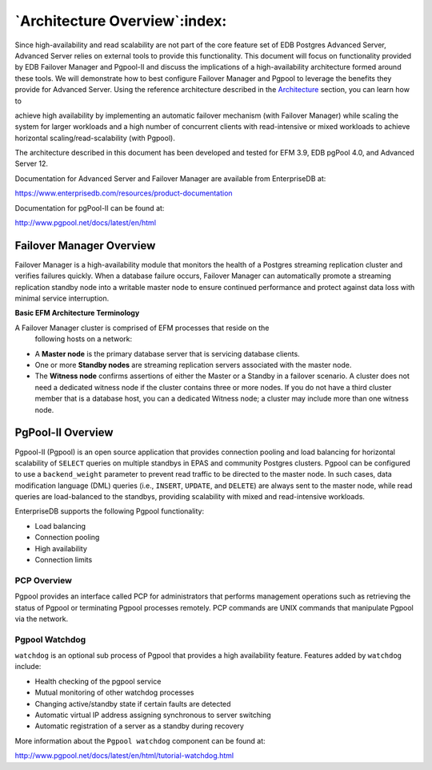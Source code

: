 .. _introduction:

******************************
`Architecture Overview`:index:
******************************


Since high-availability and read scalability are not part of the core
feature set of EDB Postgres Advanced Server, Advanced Server relies on external tools to provide this
functionality.  This document will focus on functionality provided by EDB Failover Manager and Pgpool-II and discuss the implications of a high-availability architecture formed around these tools. We will demonstrate how to best configure
Failover Manager and Pgpool to leverage the benefits they provide for Advanced Server. Using the
reference architecture described in the 
`Architecture <architecture>`_ section, you can learn how to

achieve high availability by implementing an automatic failover mechanism (with Failover Manager)
while scaling the system for larger workloads and a high number of
concurrent clients with read-intensive or mixed workloads to achieve
horizontal scaling/read-scalability (with Pgpool).

The architecture described in this document has been developed and
tested for EFM 3.9, EDB pgPool 4.0, and Advanced Server 12.

Documentation for Advanced Server and Failover Manager are available
from EnterpriseDB at:

https://www.enterprisedb.com/resources/product-documentation

Documentation for pgPool-II can be found at:

http://www.pgpool.net/docs/latest/en/html

.. raw:: latex

   \newpage

Failover Manager Overview
-------------------------

.. index:: EFM overview

Failover Manager is a high-availability module that monitors the health of a Postgres streaming
replication cluster and verifies failures quickly. When a database
failure occurs, Failover Manager can automatically promote a streaming replication
standby node into a writable master node to ensure continued
performance and protect against data loss with minimal service
interruption.

**Basic EFM Architecture Terminology**

A Failover Manager cluster is comprised of EFM processes that reside on the
   following hosts on a network:

-  A **Master node** is the primary database server that is servicing
   database clients.

-  One or more **Standby nodes** are streaming replication servers
   associated with the master node.

-  The **Witness node** confirms assertions of either the Master or a Standby 
   in a failover scenario. A cluster does not need a dedicated witness node if 
   the cluster contains three or more nodes. If you do not have a third cluster 
   member that is a database host, you can a dedicated Witness node; a cluster 
   may include more than one witness node.

.. raw:: latex

   \newpage

PgPool-II Overview
------------------

.. index:: Pgpool overview

Pgpool-II (Pgpool) is an open source application that provides connection
pooling and load balancing for horizontal scalability of ``SELECT`` queries
on multiple standbys in EPAS and community Postgres clusters. Pgpool can
be configured to use a ``backend_weight`` parameter to prevent read traffic
to be directed to the master node. In such cases, data modification
language (DML) queries (i.e., ``INSERT``, ``UPDATE``, and ``DELETE``) are always
sent to the master node, while read queries are load-balanced to the
standbys, providing scalability with mixed and read-intensive workloads.

EnterpriseDB supports the following Pgpool functionality:

*  Load balancing

*  Connection pooling

*  High availability

*  Connection limits


PCP Overview
~~~~~~~~~~~~

Pgpool provides an interface called PCP for administrators that performs
management operations such as retrieving the status of Pgpool or terminating
Pgpool processes remotely. PCP commands are UNIX commands that
manipulate Pgpool via the network.

Pgpool Watchdog
~~~~~~~~~~~~~~~

``watchdog`` is an optional sub process of Pgpool that provides a high
availability feature. Features added by ``watchdog`` include:

-  Health checking of the pgpool service

-  Mutual monitoring of other watchdog processes

-  Changing active/standby state if certain faults are detected

-  Automatic virtual IP address assigning synchronous to server
   switching

-  Automatic registration of a server as a standby during recovery

More information about the ``Pgpool watchdog`` component can be found at:

http://www.pgpool.net/docs/latest/en/html/tutorial-watchdog.html
